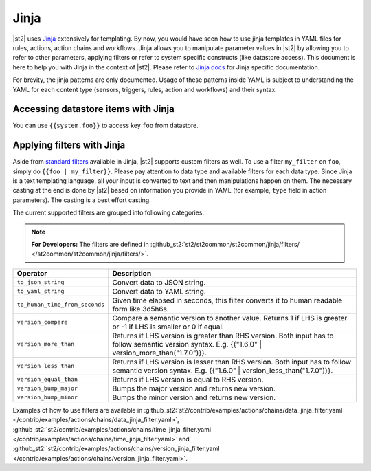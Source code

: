 Jinja
==============

|st2| uses `Jinja <http://jinja.pocoo.org/>`_ extensively for templating.
By now, you would have seen how to use jinja templates in YAML files for rules,
actions, action chains and workflows. Jinja allows you to manipulate parameter
values in |st2| by allowing you to refer to other parameters, applying filters
or refer to system specific constructs (like datastore access). This document is here to help you with Jinja in the context of |st2|. Please refer to `Jinja docs <http://jinja.pocoo.org/docs/>`_
for Jinja specific documentation.

For brevity, the jinja patterns are only documented. Usage of these patterns inside YAML is subject to understanding the YAML for each content type (sensors, triggers, rules, action and workflows) and their syntax.

Accessing datastore items with Jinja
------------------------------------

You can use ``{{system.foo}}`` to access key ``foo`` from datastore.

Applying filters with Jinja
----------------------------

Aside from `standard filters <http://jinja.pocoo.org/docs/dev/
templates/#builtin-filters>`_ available in Jinja, |st2| supports custom filters
as well. To use a filter ``my_filter`` on ``foo``, simply do
``{{foo | my_filter}}``. Please pay attention to data type and available filters
for each data type. Since Jinja is a text templating language, all your input is
converted to text and then manipulations happen on them. The necessary casting at
the end is done by |st2| based on information you provide in YAML (for example,
``type`` field in action parameters). The casting is a best effort casting.

The current supported filters are grouped into following categories.

.. note::

    **For Developers:** The filters are defined in
    :github_st2:`st2/st2common/st2common/jinja/filters/ </st2common/st2common/jinja/filters/>`.


+--------------------------------+----------------------------------------------------------------+
|      Operator                  |   Description                                                  |
+================================+================================================================+
| ``to_json_string``             | Convert data to JSON string.                                   |
+--------------------------------+----------------------------------------------------------------+
| ``to_yaml_string``             | Convert data to YAML string.                                   |
+--------------------------------+----------------------------------------------------------------+
| ``to_human_time_from_seconds`` | Given time elapsed in seconds, this filter                     |
|                                | converts it to human readable form like                        |
|                                | 3d5h6s.                                                        |
+--------------------------------+----------------------------------------------------------------+
|``version_compare``             | Compare a semantic version to another value.                   |
|                                | Returns 1 if LHS is greater or -1 if LHS is                    |
|                                | smaller or 0 if equal.                                         |
+--------------------------------+----------------------------------------------------------------+
| ``version_more_than``          | Returns if LHS version is greater than RHS                     |
|                                | version. Both input has to follow semantic                     |
|                                | version syntax. E.g. {{"1.6.0" | version_more_than("1.7.0")}}. |
+--------------------------------+----------------------------------------------------------------+
| ``version_less_than``          | Returns if LHS version is lesser than RHS                      |
|                                | version. Both input has to follow semantic                     |
|                                | version syntax. E.g. {{"1.6.0" | version_less_than("1.7.0")}}. |
+--------------------------------+----------------------------------------------------------------+
| ``version_equal_than``         | Returns if LHS version is equal to RHS version.                |
+--------------------------------+----------------------------------------------------------------+
| ``version_bump_major``         | Bumps the major version and returns new                        |
|                                | version.                                                       |
+--------------------------------+----------------------------------------------------------------+
| ``version_bump_minor``         | Bumps the minor version and returns new                        |
|                                | version.                                                       |
+--------------------------------+----------------------------------------------------------------+

Examples of how to use filters are available in
:github_st2:`st2/contrib/examples/actions/chains/data_jinja_filter.yaml </contrib/examples/actions/chains/data_jinja_filter.yaml>`,
:github_st2:`st2/contrib/examples/actions/chains/time_jinja_filter.yaml </contrib/examples/actions/chains/time_jinja_filter.yaml>`
and :github_st2:`st2/contrib/examples/actions/chains/version_jinja_filter.yaml </contrib/examples/actions/chains/version_jinja_filter.yaml>`.
